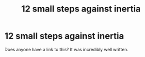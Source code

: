 #+TITLE: 12 small steps against inertia

* 12 small steps against inertia
:PROPERTIES:
:Author: Bunny_ofDeath
:Score: 4
:DateUnix: 1533517402.0
:DateShort: 2018-Aug-06
:END:
Does anyone have a link to this? It was incredibly well written.

